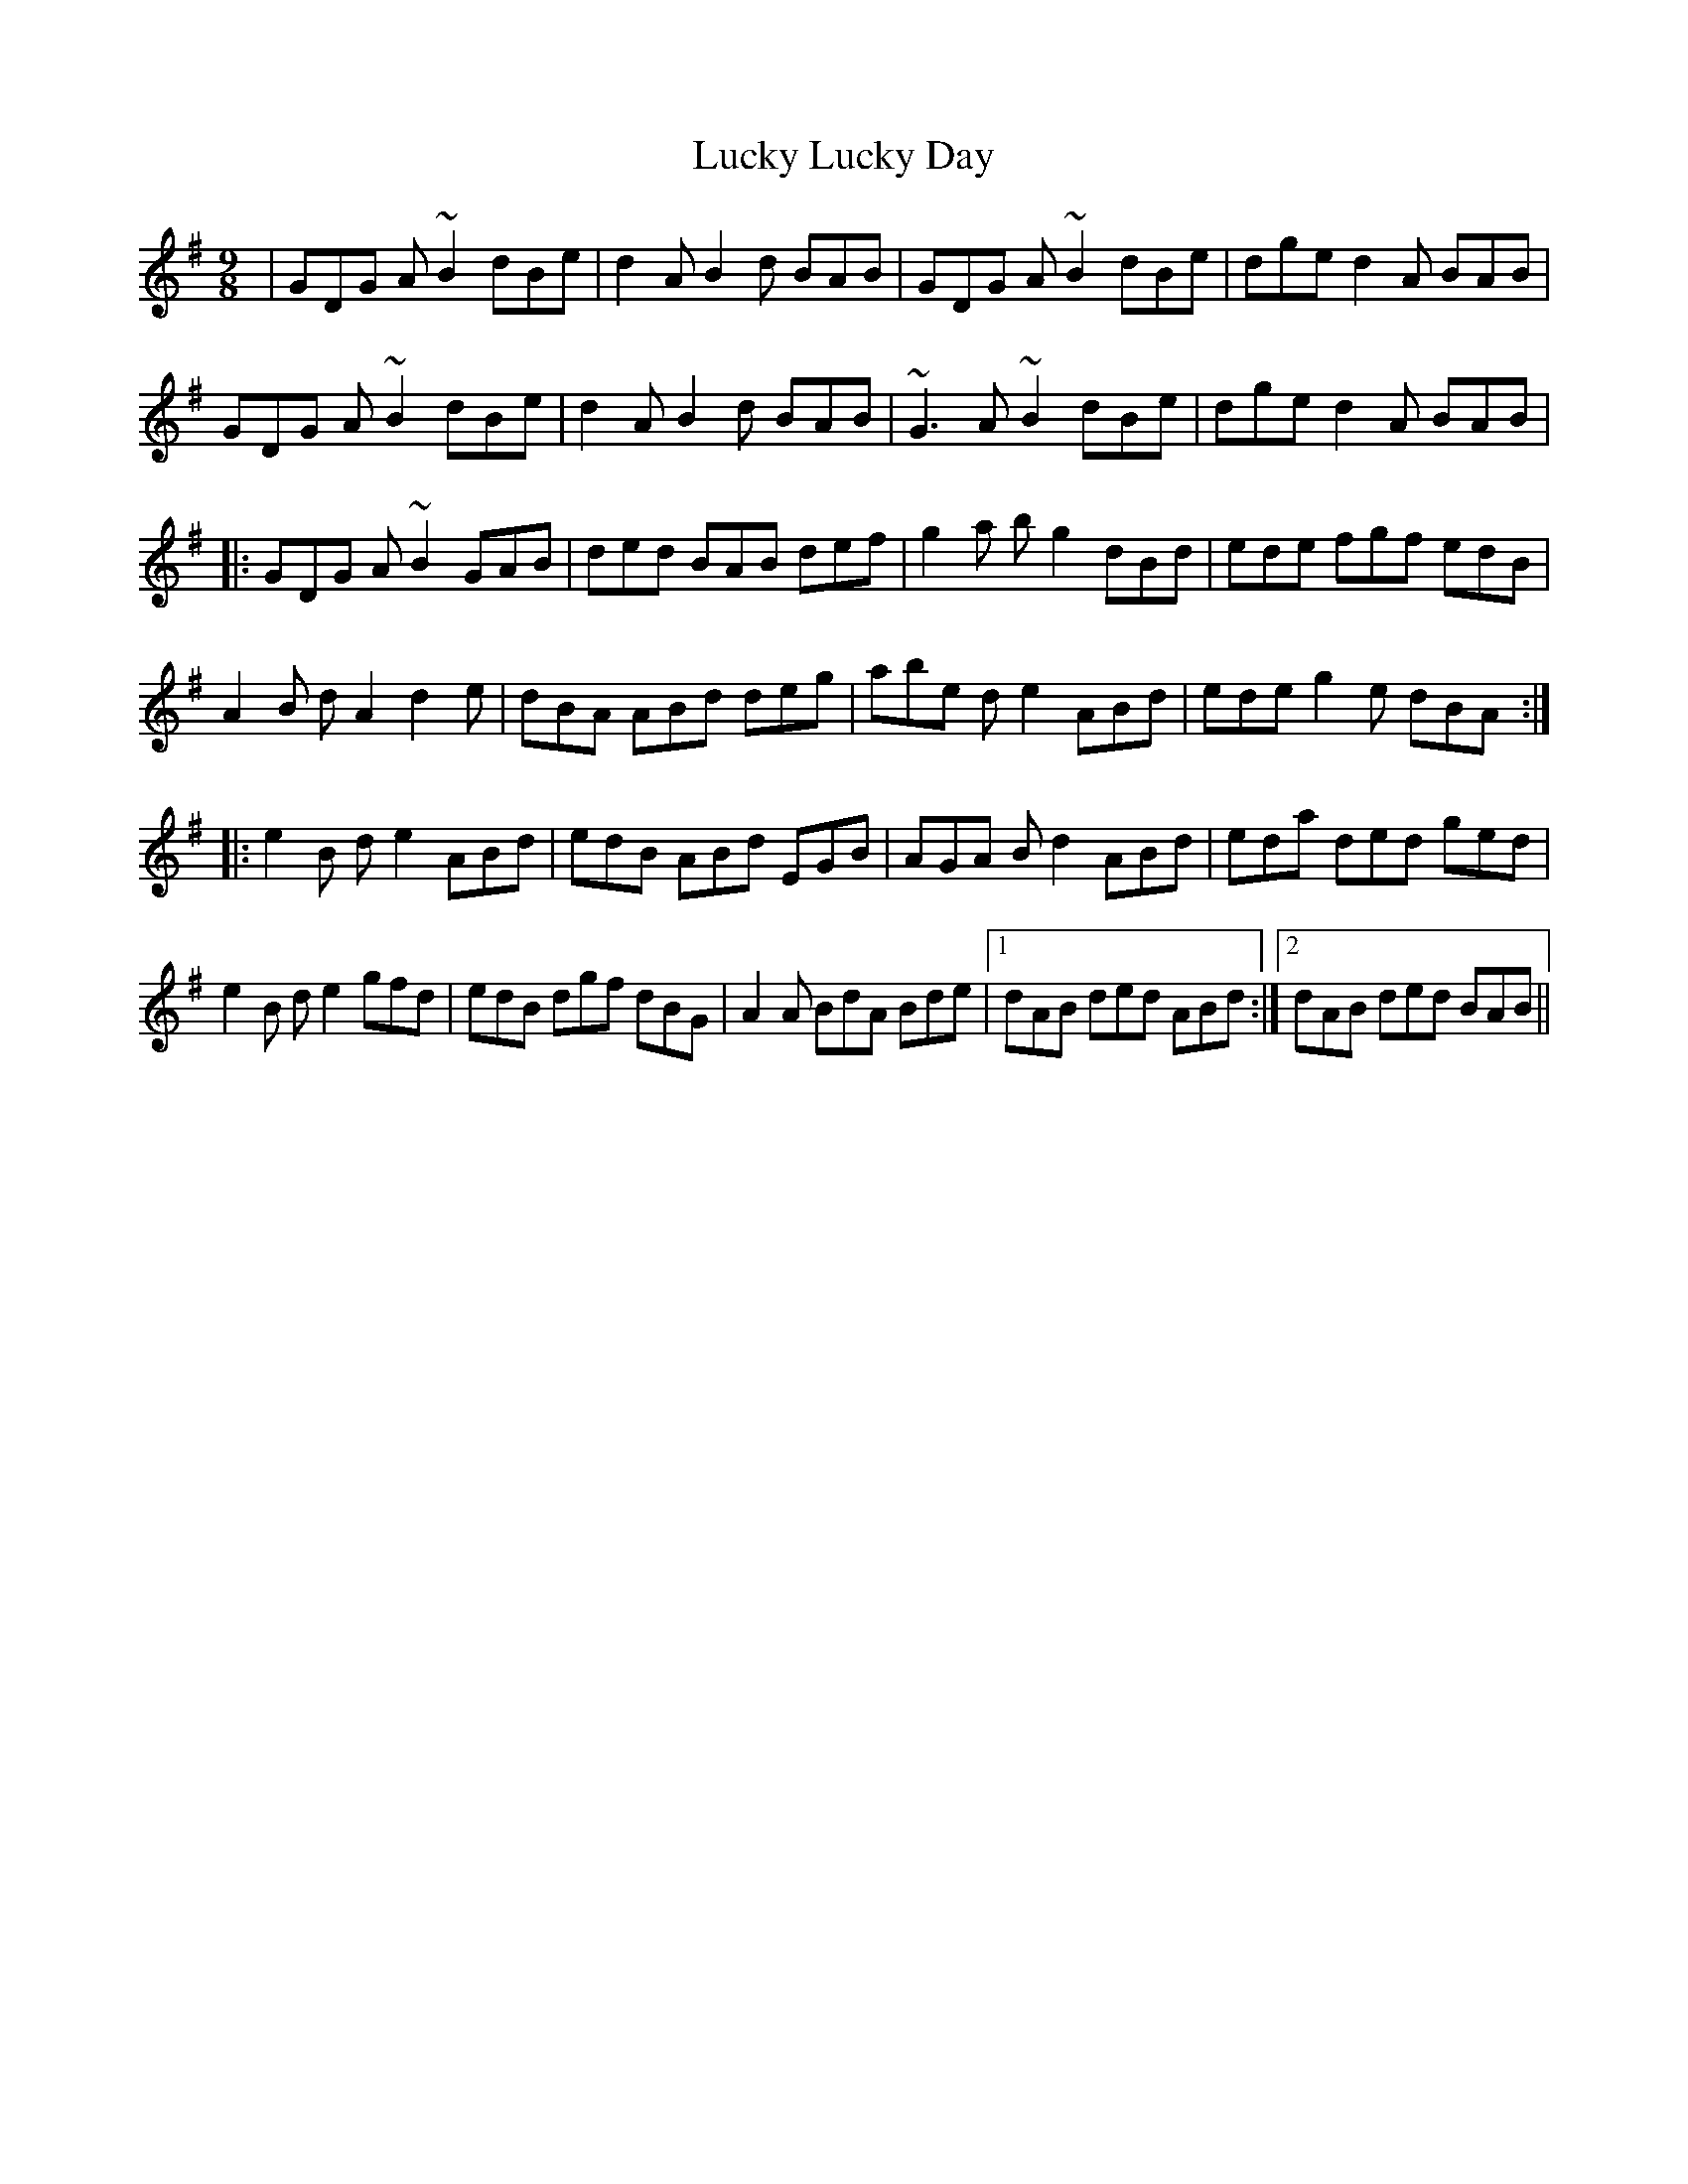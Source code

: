 X: 24464
T: Lucky Lucky Day
R: slip jig
M: 9/8
K: Gmajor
|GDG A~B2 dBe|d2A B2d BAB|GDG A~B2 dBe|dge d2A BAB|
GDG A~B2 dBe|d2A B2d BAB|~G3 A~B2 dBe|dge d2A BAB|
|:GDG A~B2 GAB|ded BAB def|g2a bg2 dBd|ede fgf edB|
A2B dA2 d2e|dBA ABd deg|abe de2 ABd|ede g2e dBA:|
|:e2B de2 ABd|edB ABd EGB|AGA Bd2 ABd|eda ded ged|
e2B de2 gfd|edB dgf dBG|A2A BdA Bde|1 dAB ded ABd:|2 dAB ded BAB||

